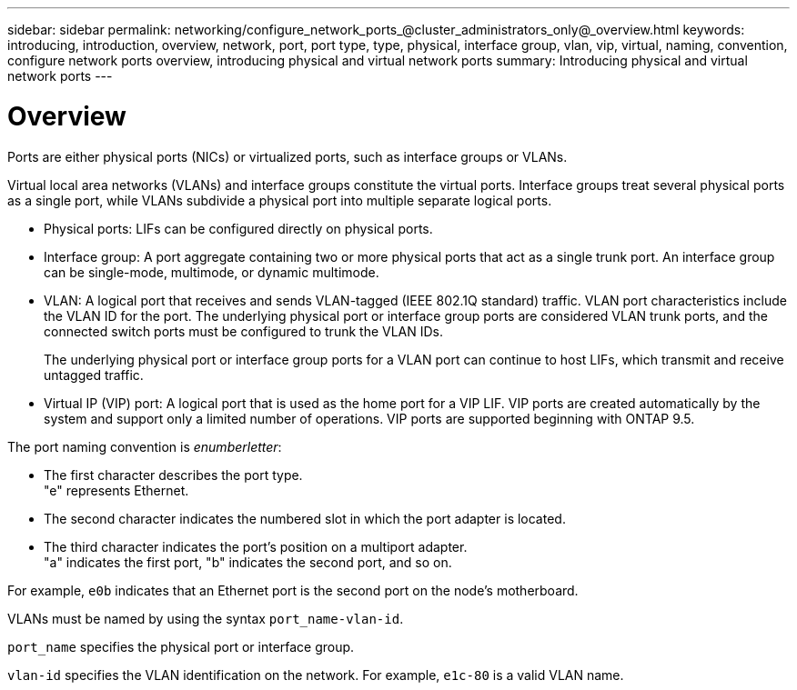 ---
sidebar: sidebar
permalink: networking/configure_network_ports_@cluster_administrators_only@_overview.html
keywords: introducing, introduction, overview, network, port, port type, type, physical, interface group, vlan, vip, virtual, naming, convention, configure network ports overview, introducing physical and virtual network ports
summary: Introducing physical and virtual network ports
---

= Overview
:hardbreaks:
:nofooter:
:icons: font
:linkattrs:
:imagesdir: ./media/

//
// Created with NDAC Version 2.0 (August 17, 2020)
// restructured: March 2021
// enhanced keywords May 2021
// merged types of network ports topic Sep 2021
//

[.lead]
Ports are either physical ports (NICs) or virtualized ports, such as interface groups or VLANs.

Virtual local area networks (VLANs) and interface groups constitute the virtual ports. Interface groups treat several physical ports as a single port, while VLANs subdivide a physical port into multiple separate logical ports.

* Physical ports: LIFs can be configured directly on physical ports.

* Interface group: A port aggregate containing two or more physical ports that act as a single trunk port. An interface group can be single-mode, multimode, or dynamic multimode.

* VLAN: A logical port that receives and sends VLAN-tagged (IEEE 802.1Q standard) traffic. VLAN port characteristics include the VLAN ID for the port. The underlying physical port or interface group ports are considered VLAN trunk ports, and the connected switch ports must be configured to trunk the VLAN IDs.
+
The underlying physical port or interface group ports for a VLAN port can continue to host LIFs, which transmit and receive untagged traffic.

* Virtual IP (VIP) port: A logical port that is used as the home port for a VIP LIF. VIP ports are created automatically by the system and support only a limited number of operations. VIP ports are supported beginning with ONTAP 9.5.

The port naming convention is _enumberletter_:

* The first character describes the port type.
"e" represents Ethernet.
* The second character indicates the numbered slot in which the port adapter is located.
* The third character indicates the port's position on a multiport adapter.
"a" indicates the first port, "b" indicates the second port, and so on.

For example, `e0b` indicates that an Ethernet port is the second port on the node's motherboard.

VLANs must be named by using the syntax `port_name-vlan-id`.

`port_name` specifies the physical port or interface group.

`vlan-id` specifies the VLAN identification on the network. For example, `e1c-80` is a valid VLAN name.

// 08 DEC 2021, BURT 1430515
